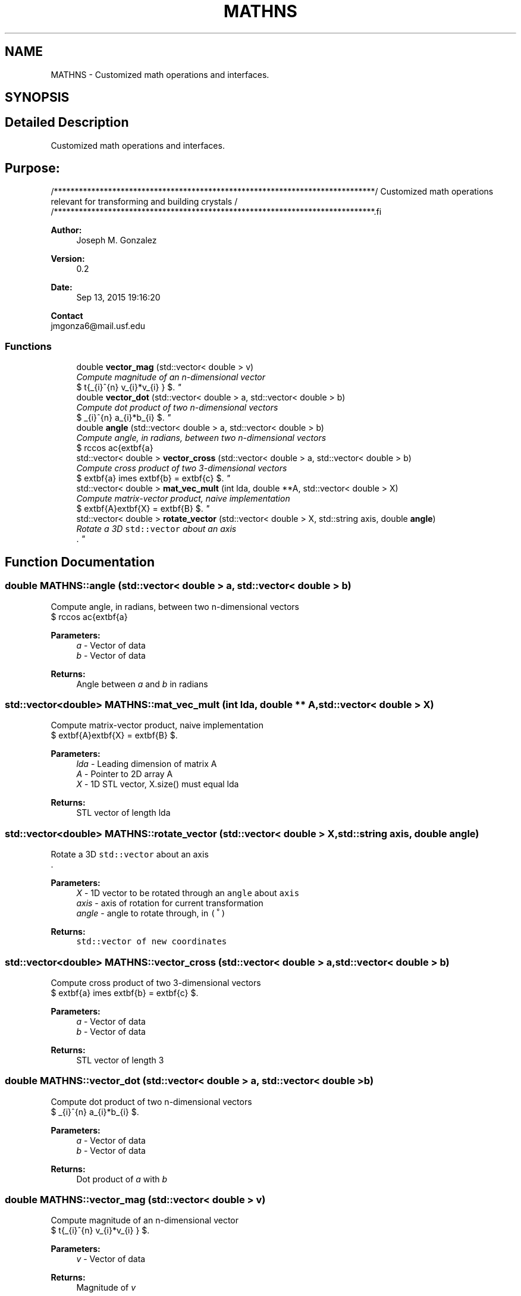 .TH "MATHNS" 3 "Sun Oct 4 2015" "Crystal Builder v 3.7.0" \" -*- nroff -*-
.ad l
.nh
.SH NAME
MATHNS \- Customized math operations and interfaces\&.  

.SH SYNOPSIS
.br
.PP
.SH "Detailed Description"
.PP 
Customized math operations and interfaces\&. 


.SH "\fBPurpose:\fP "
.PP
.PP
.PP
.nf
/*****************************************************************************\
/  Customized math operations relevant for transforming and building crystals \
/                                                                             \
/*****************************************************************************\
.fi
.PP
.PP
\fBAuthor:\fP
.RS 4
Joseph M\&. Gonzalez
.RE
.PP
\fBVersion:\fP
.RS 4
0\&.2
.RE
.PP
\fBDate:\fP
.RS 4
Sep 13, 2015 19:16:20
.RE
.PP
\fBContact\fP 
.br
 jmgonza6@mail.usf.edu 
.SS "Functions"

.in +1c
.ti -1c
.RI "double \fBvector_mag\fP (std::vector< double > v)"
.br
.RI "\fICompute magnitude of an n-dimensional vector 
.br
 $ \sqrt{\sum_{i}^{n} v_{i}*v_{i} } $\&. \fP"
.ti -1c
.RI "double \fBvector_dot\fP (std::vector< double > a, std::vector< double > b)"
.br
.RI "\fICompute dot product of two n-dimensional vectors 
.br
 $ \sum_{i}^{n} a_{i}*b_{i} $\&. \fP"
.ti -1c
.RI "double \fBangle\fP (std::vector< double > a, std::vector< double > b)"
.br
.RI "\fICompute angle, in radians, between two n-dimensional vectors 
.br
 $ \arccos \frac{\textbf{a} \cdot \textbf{b}}{|\textbf{a}||\textbf{b}|} $\&. \fP"
.ti -1c
.RI "std::vector< double > \fBvector_cross\fP (std::vector< double > a, std::vector< double > b)"
.br
.RI "\fICompute cross product of two 3-dimensional vectors 
.br
 $ \textbf{a} \times \textbf{b} = \textbf{c} $\&. \fP"
.ti -1c
.RI "std::vector< double > \fBmat_vec_mult\fP (int lda, double **A, std::vector< double > X)"
.br
.RI "\fICompute matrix-vector product, naive implementation 
.br
 $ \textbf{A}\textbf{X} = \textbf{B} $\&. \fP"
.ti -1c
.RI "std::vector< double > \fBrotate_vector\fP (std::vector< double > X, std::string axis, double \fBangle\fP)"
.br
.RI "\fIRotate a 3D \fCstd::vector\fP about an axis 
.br
\&. \fP"
.in -1c
.SH "Function Documentation"
.PP 
.SS "double MATHNS::angle (std::vector< double > a, std::vector< double > b)"

.PP
Compute angle, in radians, between two n-dimensional vectors 
.br
 $ \arccos \frac{\textbf{a} \cdot \textbf{b}}{|\textbf{a}||\textbf{b}|} $\&. 
.PP
\fBParameters:\fP
.RS 4
\fIa\fP - Vector of data 
.br
\fIb\fP - Vector of data 
.RE
.PP
\fBReturns:\fP
.RS 4
Angle between \fIa\fP and \fIb\fP in radians 
.RE
.PP

.SS "std::vector<double> MATHNS::mat_vec_mult (int lda, double ** A, std::vector< double > X)"

.PP
Compute matrix-vector product, naive implementation 
.br
 $ \textbf{A}\textbf{X} = \textbf{B} $\&. 
.PP
\fBParameters:\fP
.RS 4
\fIlda\fP - Leading dimension of matrix A 
.br
\fIA\fP - Pointer to 2D array A 
.br
\fIX\fP - 1D STL vector, X\&.size() must equal lda 
.RE
.PP
\fBReturns:\fP
.RS 4
STL vector of length lda 
.RE
.PP

.SS "std::vector<double> MATHNS::rotate_vector (std::vector< double > X, std::string axis, double angle)"

.PP
Rotate a 3D \fCstd::vector\fP about an axis 
.br
\&. 
.PP
\fBParameters:\fP
.RS 4
\fIX\fP - 1D vector to be rotated through an \fCangle\fP about \fCaxis\fP 
.br
\fIaxis\fP - axis of rotation for current transformation 
.br
\fIangle\fP - angle to rotate through, in \fC(˚)\fP 
.RE
.PP
\fBReturns:\fP
.RS 4
\fB\fCstd::vector\fP\fP of new coordinates 
.RE
.PP

.SS "std::vector<double> MATHNS::vector_cross (std::vector< double > a, std::vector< double > b)"

.PP
Compute cross product of two 3-dimensional vectors 
.br
 $ \textbf{a} \times \textbf{b} = \textbf{c} $\&. 
.PP
\fBParameters:\fP
.RS 4
\fIa\fP - Vector of data 
.br
\fIb\fP - Vector of data 
.RE
.PP
\fBReturns:\fP
.RS 4
STL vector of length 3 
.RE
.PP

.SS "double MATHNS::vector_dot (std::vector< double > a, std::vector< double > b)"

.PP
Compute dot product of two n-dimensional vectors 
.br
 $ \sum_{i}^{n} a_{i}*b_{i} $\&. 
.PP
\fBParameters:\fP
.RS 4
\fIa\fP - Vector of data 
.br
\fIb\fP - Vector of data 
.RE
.PP
\fBReturns:\fP
.RS 4
Dot product of \fIa\fP with \fIb\fP 
.RE
.PP

.SS "double MATHNS::vector_mag (std::vector< double > v)"

.PP
Compute magnitude of an n-dimensional vector 
.br
 $ \sqrt{\sum_{i}^{n} v_{i}*v_{i} } $\&. 
.PP
\fBParameters:\fP
.RS 4
\fIv\fP - Vector of data 
.RE
.PP
\fBReturns:\fP
.RS 4
Magnitude of \fIv\fP 
.RE
.PP

.SH "Author"
.PP 
Generated automatically by Doxygen for Crystal Builder v 3\&.7\&.0 from the source code\&.
